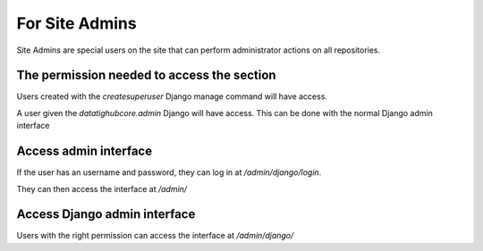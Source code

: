 For Site Admins
===============

Site Admins are special users on the site that can perform administrator actions on all repositories.

The permission needed to access the section
-------------------------------------------

Users created with the `createsuperuser` Django manage command will have access.

A user given the `datatighubcore.admin` Django will have access. This can be done with the normal Django admin interface

Access admin interface
----------------------

If the user has an username and password, they can log in at `/admin/django/login`.

They can then access the interface at `/admin/`

Access Django admin interface
-----------------------------

Users with the right permission can access the interface at `/admin/django/`

